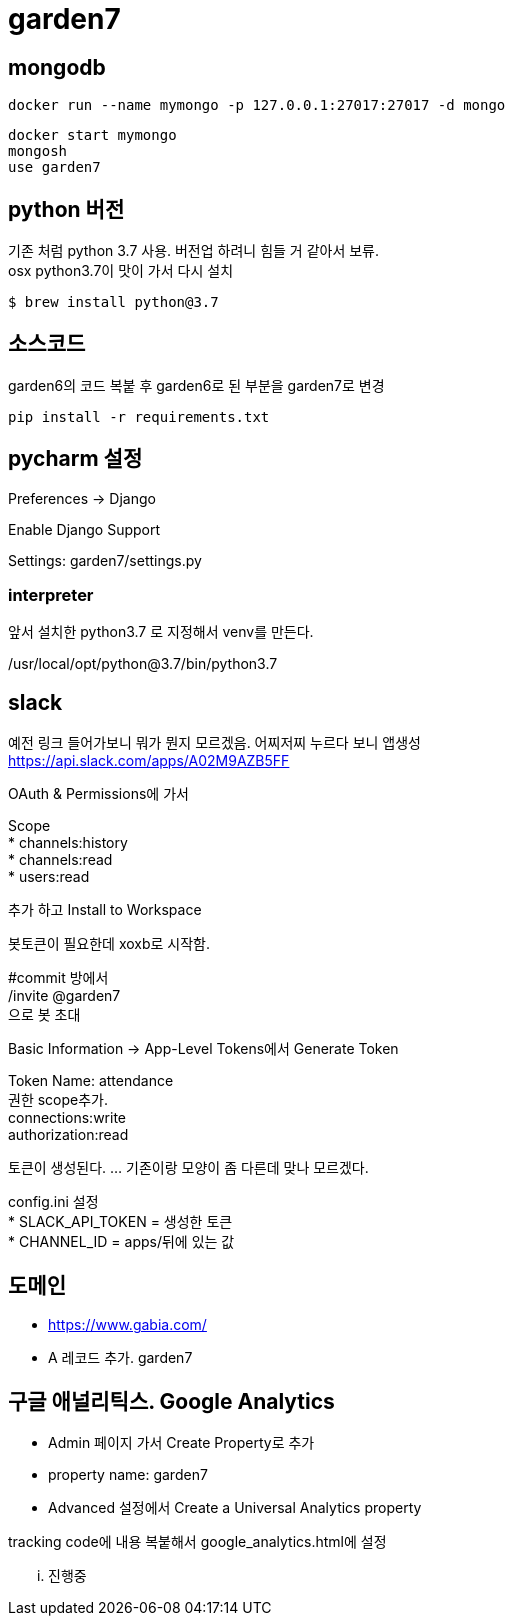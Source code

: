 :hardbreaks:

= garden7

== mongodb
----
docker run --name mymongo -p 127.0.0.1:27017:27017 -d mongo
----

----
docker start mymongo
mongosh
use garden7
----

== python 버전
기존 처럼 python 3.7 사용. 버전업 하려니 힘들 거 같아서 보류.
osx python3.7이 맛이 가서 다시 설치
----
$ brew install python@3.7
----


== 소스코드
garden6의 코드 복붙 후 garden6로 된 부분을 garden7로 변경

----
pip install -r requirements.txt
----


== pycharm 설정
Preferences -> Django

Enable Django Support

Settings: garden7/settings.py

=== interpreter
앞서 설치한 python3.7 로 지정해서 venv를 만든다.

/usr/local/opt/python@3.7/bin/python3.7

== slack
예전 링크 들어가보니 뭐가 뭔지 모르겠음. 어찌저찌 누르다 보니 앱생성
https://api.slack.com/apps/A02M9AZB5FF

OAuth & Permissions에 가서

Scope
* channels:history
* channels:read
* users:read

추가 하고 Install to Workspace

봇토큰이 필요한데 xoxb로 시작함.

#commit 방에서
/invite @garden7
으로 봇 초대

Basic Information -> App-Level Tokens에서 Generate Token

Token Name: attendance
권한 scope추가.
connections:write
authorization:read

토큰이 생성된다. ... 기존이랑 모양이 좀 다른데 맞나 모르겠다.

config.ini 설정
* SLACK_API_TOKEN = 생성한 토큰
* CHANNEL_ID = apps/뒤에 있는 값

== 도메인
* https://www.gabia.com/
* A 레코드 추가. garden7

== 구글 애널리틱스. Google Analytics
* Admin 페이지 가서 Create Property로 추가
* property name: garden7
* Advanced 설정에서 Create a Universal Analytics property

tracking code에 내용 복붙해서 google_analytics.html에 설정

... 진행중
